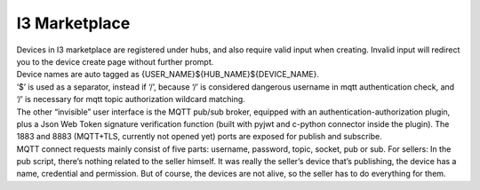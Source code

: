 ======================================
I3 Marketplace
======================================

| Devices in I3 marketplace are registered under hubs, and also require valid input when creating. Invalid input will redirect you to the device create page without further prompt. 

| Device names are auto tagged as {USER_NAME}${HUB_NAME}${DEVICE_NAME}. 

|  ‘$’ is used as a separator, instead if ‘/’, because ‘/’ is considered dangerous username in mqtt authentication check, and ‘/’ is necessary for mqtt topic authorization wildcard matching.

|  The other “invisible” user interface is the MQTT pub/sub broker, equipped with an authentication-authorization plugin, plus a Json Web Token signature verification function (built with pyjwt and c-python connector inside the plugin). The 1883 and 8883 (MQTT+TLS, currently not opened yet) ports are exposed for publish and subscribe. 

|  MQTT connect requests mainly consist of five parts: username, password, topic, socket, pub or sub. For sellers: In the pub script, there’s nothing related to the seller himself. It was really the seller’s device that’s publishing, the device has a name, credential and permission. But of course, the devices are not alive, so the seller has to do everything for them.